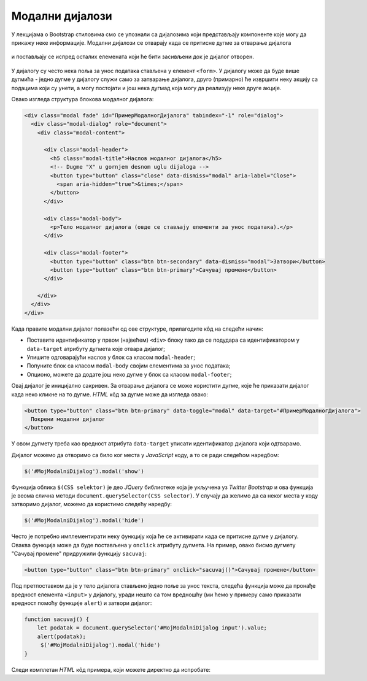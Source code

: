 Модални дијалози
================

У лекцијама о Bootstrap стиловима смо се упознали са дијалозима који представљају компоненте које могу да прикажу неке информације. Модални дијалози се отварају када се притисне дугме за отварање дијалога 

.. figure:: ../../_images/bootstrap/dijalog_dugme.png
    :width: 600px
    :align: center

и постављају се испред осталих елемената који ће бити засивљени док је дијалог отворен.

.. figure:: ../../_images/bootstrap/dijalog.png
    :width: 600px
    :align: center

.. comment
    
    .. figure:: ../../_images/js/modalni_dijalog.png

У дијалогу су често нека поља за унос података стављена у елемент ``<form>``. У дијалогу може да буде више дугмића - једно дугме у дијалогу служи само за затварање дијалога, друго (примарно) ће извршити неку акцију са подацима који су унети, а могу постојати и још нека дугмад која могу да реализују неке друге акције.

Овако изгледа структура блокова модалног дијалога:

.. code-block:: html

    <div class="modal fade" id="ПримерМодалногДијалога" tabindex="-1" role="dialog">
      <div class="modal-dialog" role="document">
        <div class="modal-content">

          <div class="modal-header">
            <h5 class="modal-title">Наслов модалног дијалога</h5>
            <!-- Dugme "X" u gornjem desnom uglu dijaloga -->
            <button type="button" class="close" data-dismiss="modal" aria-label="Close">
              <span aria-hidden="true">&times;</span>
            </button>
          </div>

          <div class="modal-body">
            <p>Тело модалног дијалога (овде се стављају елементи за унос података).</p>
          </div>

          <div class="modal-footer">
            <button type="button" class="btn btn-secondary" data-dismiss="modal">Затвори</button>
            <button type="button" class="btn btn-primary">Сачувај промене</button>
          </div>

        </div>
      </div>
    </div>

Када правите модални дијалог полазећи од ове структуре, прилагодите кôд на следећи начин: 

- Поставите идентификатор у првом (највећем) ``<div>`` блоку тако да се подудара са идентификатором у ``data-target`` атрибуту дугмета које отвара дијалог;
- Упишите одговарајући наслов у блок са класом ``modal-header``;
- Попуните блок са класом ``modal-body`` својим елементима за унос података; 
- Опционо, можете да додате још неко дугме у блок са класом ``modal-footer``;

Овај дијалог је иницијално сакривен. За отварање дијалога се може користити дугме, које ће приказати дијалог када неко кликне на то дугме. *HTML* кôд за дугме може да изгледа овако:

.. code-block:: html

    <button type="button" class="btn btn-primary" data-toggle="modal" data-target="#ПримерМодалногДијалога">
      Покрени модални дијалог
    </button>

У овом дугмету треба као вредност атрибута ``data-target`` уписати идентификатор дијалога који одтварамо.

Дијалог можемо да отворимо са било ког места у *JavaScript* коду, а то се ради следећом наредбом:

.. code-block:: javascript

    $('#MojModalniDijalog').modal('show')

Функција облика ``$(CSS selektor)`` је део *JQuery* библиотеке која је укључена уз *Twitter Bootstrap* и ова функција је веома слична методи ``document.querySelector(CSS selector)``. У случају да желимо да са неког места у коду затворимо дијалог, можемо да користимо следећу наредбу:

.. code-block:: javascript

    $('#MojModalniDijalog').modal('hide')

Често је потребно имплементирати неку функцију која ће се активирати када се притисне дугме у дијалогу. Оваква функција може да буде постављена у ``onclick`` атрибуту дугмета. На пример, овако бисмо дугмету "Сачувај промене" придружили функцију ``sacuvaj``:

.. code-block:: html

    <button type="button" class="btn btn-primary" onclick="sacuvaj()">Сачувај промене</button>
    
Под претпоставком да је у тело дијалога стављено једно поље за унос текста, следећа функција може да пронађе вредност елемента ``<input>`` у дијалогу, уради нешто са том вредношћу (ми ћемо у примеру само приказати вредност помоћу функције ``alert``) и затвори дијалог:

.. code-block:: javascript

    function sacuvaj() {
        let podatak = document.querySelector('#MojModalniDijalog input').value;
        alert(podatak);
         $('#MojModalniDijalog').modal('hide')
    }

Следи комплетан *HTML* кôд примера, који можете директно да испробате:


.. activecode:: modalni_dijalog_html_tb
    :language: html
    :nocodelens:

    <!DOCTYPE html>
    <html>
    <head>
    <title>Bootstrap modal</title>
    <link rel="stylesheet" href="https://maxcdn.bootstrapcdn.com/bootstrap/4.3.1/css/bootstrap.min.css">
    <script src="https://ajax.googleapis.com/ajax/libs/jquery/3.4.0/jquery.min.js"></script>
    <script src="https://cdnjs.cloudflare.com/ajax/libs/popper.js/1.14.7/umd/popper.min.js"></script>
    <script src="https://maxcdn.bootstrapcdn.com/bootstrap/4.3.1/js/bootstrap.min.js"></script>
        <script>
            function zatvori() {
                alert("Pozvana funkcija zatvori");
                $('#MojModalniDijalog').modal('hide')
            }
        </script>
    </head>

    <body>
    <div class="container-fluid">
        <h2>Пример Bootstrap модалног дијалога</h2>

        <!-- дугме за покретање модалног дијалога -->
        <button type="button" class="btn btn-primary" data-toggle="modal" data-target="#ПримерМодалногДијалога">
          Покрени модални дијалог
        </button>

        <!-- модални дијалог -->
        <div class="modal fade" id="ПримерМодалногДијалога" tabindex="-1" role="dialog">
          <div class="modal-dialog" role="document">
            <div class="modal-content">
              <div class="modal-header">
                <h5 class="modal-title">Наслов модалног дијалога</h5>
                <!-- Dugme "X" u gornjem desnom uglu dijaloga -->
                <button type="button" class="close" data-dismiss="modal" aria-label="Close">
                  <span aria-hidden="true">&times;</span>
                </button>
              </div>
              <div class="modal-body">
                <p>Тело модалног дијалога (овде се стављају елементи за унос података).</p>
              </div>
              <div class="modal-footer">
                <button type="button" class="btn btn-secondary" data-dismiss="modal">Затвори</button>
                <button type="button" class="btn btn-primary">Сачувај промене</button>
              </div>
            </div>
          </div>
        </div>

    </div>
    </body>
    </html>

.. comment 

    https://getbootstrap.com/docs/4.3/components/modal/
